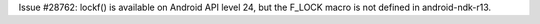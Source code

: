 Issue #28762: lockf() is available on Android API level 24, but the F_LOCK
macro is not defined in android-ndk-r13.